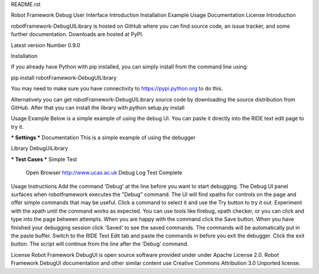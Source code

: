 README.rst

Robot Framework Debug User Interface
Introduction
Installation
Example
Usage
Documentation
License
Introduction

robotFramework-DebugUILibrary is hosted on GitHub where you can find source code, an issue tracker, and some further documentation. 
Downloads are hosted at PyPI.

Latest version Number 0.9.0


Installation

If you already have Python with pip installed, you can simply install from the command line using:

pip install robotFramework-DebugUILibrary

You may need to make sure you have connectivity to https://pypi.python.org to do this.


Alternatively you can get robotFramework-DebugUILibrary source code by downloading the source distribution from GitHub. 
After that you can install the library with python setup.py install


Usage Example
Below is a simple example of using the debug UI. You can paste it directly into the RIDE text edit page to try it.

*** Settings ***
Documentation     This is a simple example of using the debugger

Library           DebugUiLibrary

*** Test Cases ***
Simple Test
    Open Browser   http://www.ucas.ac.uk
    Debug
    Log   Test Complete
    
    
Usage Instructions
Add the command 'Debug' at the line before you want to start debugging. 
The Debug UI panel surfaces when robotframework executes the "Debug" command. 
The UI will find xpaths for controls on the page and offer simple commands that may be useful. 
Click a command to select it and use the Try button to try it out. 
Experiment with the xpath until the command works as expected. 
You can use tools like firebug, xpath checker, or you can click and type into the page between attempts. 
When you are happy with the command click the Save button. 
When you have finished your debugging session click 'Saved' to see the saved commands. 
The commands will be automatically put in the paste buffer. 
Switch to the RIDE Text Edit tab and paste the commands in before you exit the debugger. 
Click the exit button. 
The script will continue from the line after the 'Debug' command. 

License
Robot Framework DebugUI is open source software provided under under Apache License 2.0. 
Robot Framework DebugUI documentation and other similar content use Creative Commons Attribution 3.0 Unported license. 
